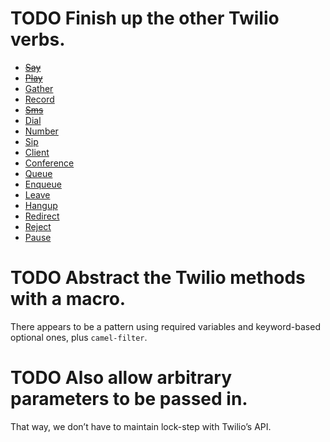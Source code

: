 * TODO Finish up the other Twilio verbs.
  - +[[http://www.twilio.com/docs/api/2010-04-01/twiml/say][Say]]+
  - +[[http://www.twilio.com/docs/api/2010-04-01/twiml/play][Play]]+
  - [[http://www.twilio.com/docs/api/2010-04-01/twiml/gather][Gather]]
  - [[http://www.twilio.com/docs/api/2010-04-01/twiml/record][Record]]
  - +[[http://www.twilio.com/docs/api/2010-04-01/twiml/sms][Sms]]+
  - [[http://www.twilio.com/docs/api/2010-04-01/twiml/dial][Dial]]
  - [[http://www.twilio.com/docs/api/2010-04-01/twiml/number][Number]]
  - [[http://www.twilio.com/docs/api/2010-04-01/twiml/sip][Sip]]
  - [[http://www.twilio.com/docs/api/2010-04-01/twiml/client][Client]]
  - [[http://www.twilio.com/docs/api/2010-04-01/twiml/conference][Conference]]
  - [[http://www.twilio.com/docs/api/2010-04-01/twiml/queue][Queue]]
  - [[http://www.twilio.com/docs/api/2010-04-01/twiml/enqueue][Enqueue]]
  - [[http://www.twilio.com/docs/api/2010-04-01/twiml/leave][Leave]]
  - [[http://www.twilio.com/docs/api/2010-04-01/twiml/hangup][Hangup]]
  - [[http://www.twilio.com/docs/api/2010-04-01/twiml/redirect][Redirect]]
  - [[http://www.twilio.com/docs/api/2010-04-01/twiml/reject][Reject]]
  - [[http://www.twilio.com/docs/api/2010-04-01/twiml/pause][Pause]]
* TODO Abstract the Twilio methods with a macro.
  There appears to be a pattern using required variables and
  keyword-based optional ones, plus =camel-filter=.
* TODO Also allow arbitrary parameters to be passed in.
  That way, we don’t have to maintain lock-step with Twilio’s API.
